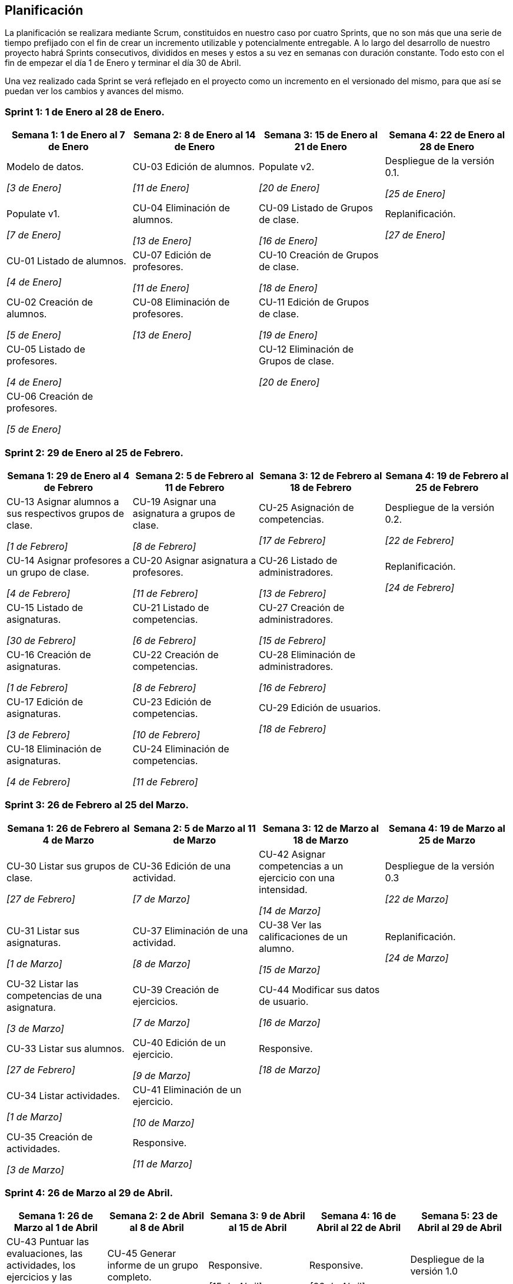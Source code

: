 == Planificación

La planificación se realizara mediante Scrum, constituidos en nuestro caso por cuatro Sprints, que no son más que una serie de tiempo prefijado con el fin de crear un incremento utilizable y potencialmente entregable. A lo largo del desarrollo de nuestro proyecto habrá Sprints consecutivos, divididos en meses y estos a su vez en semanas con duración constante. Todo esto con el fin de empezar el día 1 de Enero y terminar el día 30 de Abril.

Una vez realizado cada Sprint se verá reflejado en el proyecto como un incremento en el versionado del mismo, para que así se puedan ver los cambios y avances del mismo.

=== Sprint 1: 1 de Enero al 28 de Enero.
[grid=cols]
|===
|Semana 1: 1 de Enero al 7 de Enero |Semana 2: 8 de Enero al 14 de Enero |Semana 3: 15 de Enero al 21 de Enero |Semana 4: 22 de Enero al 28 de Enero

| Modelo de datos. 

_[3 de Enero]_
| CU-03 Edición de alumnos. 

_[11 de Enero]_
| Populate v2. 

_[20 de Enero]_
| Despliegue de la versión 0.1.

_[25 de Enero]_

| Populate v1. 

_[7 de Enero]_
| CU-04 Eliminación de alumnos. 

_[13 de Enero]_
| CU-09 Listado de Grupos de clase. 

_[16 de Enero]_
| Replanificación. 

_[27 de Enero]_

| CU-01 Listado de alumnos. 

_[4 de Enero]_
| CU-07 Edición de profesores. 

_[11 de Enero]_
| CU-10 Creación de Grupos de clase. 

_[18 de Enero]_
|

| CU-02 Creación de alumnos. 

_[5 de Enero]_
| CU-08 Eliminación de profesores. 

_[13 de Enero]_
| CU-11 Edición de Grupos de clase. 

_[19 de Enero]_
|

| CU-05 Listado de profesores. 

_[4 de Enero]_
|
| CU-12 Eliminación de Grupos de clase. 

_[20 de Enero]_
|

| CU-06 Creación de profesores. 

_[5 de Enero]_
|        
|        
|        

|===

=== Sprint 2: 29 de Enero al 25 de Febrero.        
[grid=cols]
|===
|Semana 1: 29 de Enero al 4 de Febrero |Semana 2: 5 de Febrero al 11 de Febrero |Semana 3: 12 de Febrero al 18 de Febrero |Semana 4:  19 de Febrero al 25 de Febrero

| CU-13 Asignar alumnos a sus respectivos grupos de clase. 

_[1 de Febrero]_
| CU-19 Asignar una asignatura a grupos de clase.

_[8 de Febrero]_
| CU-25 Asignación de competencias.

_[17 de Febrero]_
| Despliegue de la versión 0.2.

_[22 de Febrero]_

| CU-14 Asignar profesores a un grupo de clase.

_[4 de Febrero]_
| CU-20 Asignar asignatura a profesores.

_[11 de Febrero]_
| CU-26 Listado de administradores.

_[13 de Febrero]_
| Replanificación.

_[24 de Febrero]_

| CU-15 Listado de asignaturas.

_[30 de Febrero]_
| CU-21 Listado de competencias.

_[6 de Febrero]_
| CU-27 Creación de administradores.

_[15 de Febrero]_
|

| CU-16 Creación de asignaturas.

_[1 de Febrero]_
| CU-22 Creación de competencias.

_[8 de Febrero]_
| CU-28 Eliminación de administradores.

_[16 de Febrero]_
|

| CU-17 Edición de asignaturas.

_[3 de Febrero]_
| CU-23 Edición de competencias.

_[10 de Febrero]_
| CU-29 Edición de usuarios.

_[18 de Febrero]_
|

| CU-18 Eliminación de asignaturas.

_[4 de Febrero]_
| CU-24 Eliminación de competencias.

_[11 de Febrero]_
|
|

|===

=== Sprint 3: 26 de Febrero al 25 del Marzo.        
[grid=cols]
|===
|Semana 1: 26 de Febrero al 4 de Marzo |Semana 2: 5 de Marzo al 11 de Marzo |Semana 3: 12 de Marzo al 18 de Marzo |Semana 4:  19 de Marzo al 25 de Marzo      

| CU-30 Listar sus grupos de clase.

_[27 de Febrero]_
| CU-36 Edición de una actividad.

_[7 de Marzo]_
| CU-42 Asignar competencias a un ejercicio con una intensidad.

_[14 de Marzo]_
| Despliegue de la versión 0.3  

_[22 de Marzo]_

| CU-31 Listar sus asignaturas.

_[1 de Marzo]_
| CU-37 Eliminación de una actividad. 

_[8 de Marzo]_
| CU-38 Ver las calificaciones de un alumno.   

_[15 de Marzo]_
| Replanificación. 

_[24 de Marzo]_
| CU-32 Listar las competencias de una asignatura.

_[3 de Marzo]_
| CU-39 Creación de ejercicios.

_[7 de Marzo]_
| CU-44 Modificar sus datos de usuario.  

_[16 de Marzo]_
|        

| CU-33 Listar sus alumnos.

_[27 de Febrero]_
| CU-40 Edición de un ejercicio. 

_[9 de Marzo]_
| Responsive. 

_[18 de Marzo]_
|        

| CU-34 Listar actividades.

_[1 de Marzo]_

| CU-41 Eliminación de un ejercicio. 

_[10 de Marzo]_
|        
|        

| CU-35 Creación de actividades.

_[3 de Marzo]_
| Responsive.

_[11 de Marzo]_
|        
| 

|===

=== Sprint 4: 26 de Marzo al 29 de Abril.        
[grid=cols]
|===
|Semana 1: 26 de Marzo al 1 de Abril |Semana 2: 2 de Abril al 8 de Abril |Semana 3: 9 de Abril al 15 de Abril |Semana 4:  16 de Abril al 22 de Abril |Semana 5:  23 de Abril al 29 de Abril   

| CU-43 Puntuar las evaluaciones, las actividades, los ejercicios y las competencias.

_[31 de Marzo]_
| CU-45 Generar informe de un grupo completo.   

_[6 de Abril]_
| Responsive. 

_[15 de Abril]_
| Responsive.

_[22 de Abril]_
| Despliegue de la versión 1.0

_[26 de Abril]_
| Responsive. 

_[1 de Abril]_
| CU-46 Generar informe de un alumno.

_[8 de Abril]_
|        
|
|

| 
| CU-47 Ver competencias de un alumno. 

_[5 de Abril]_
|        
|
|

| 
| Responsive.

_[8 de Abril]_
|        
|
|

|===

